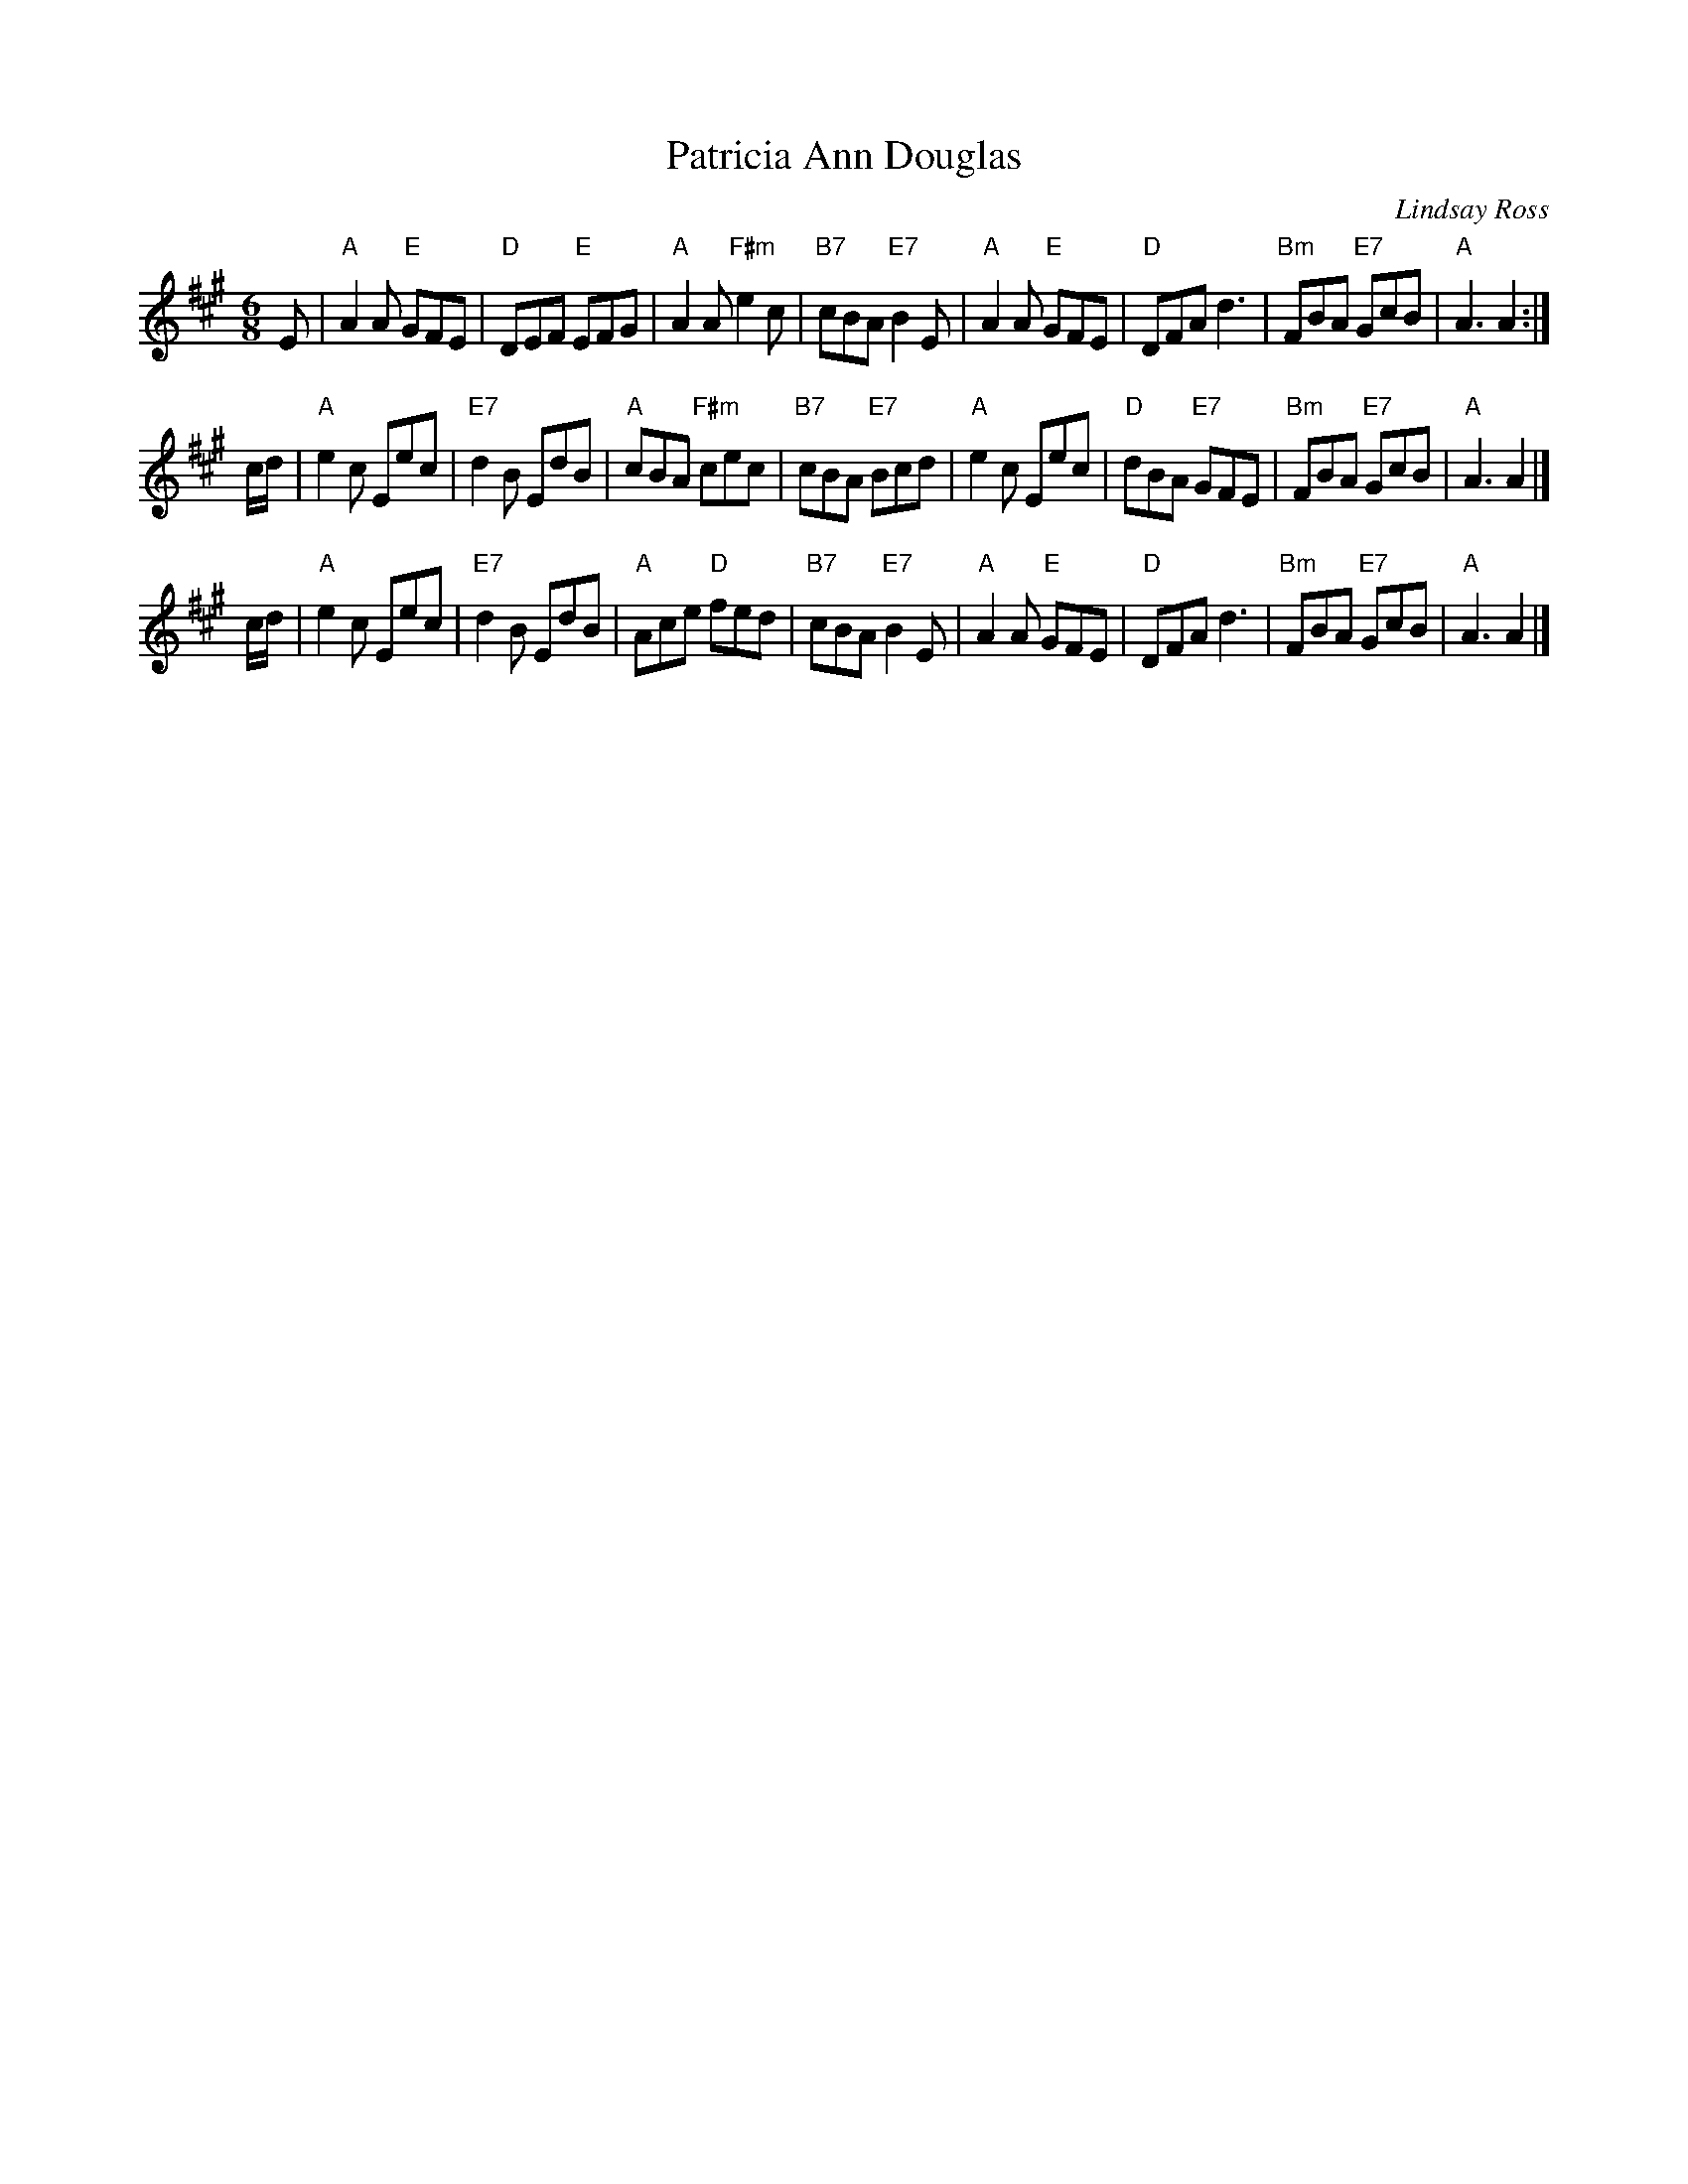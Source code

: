 X: 1
T: Patricia Ann Douglas
C: Lindsay Ross
R: Jig
Z: Carl Allison
B: Joe Buchanan's Scottish Tome - Page 309.1
S: http://thisoldtractor.com/Patricia_Ann_Douglas.abc June 2017
I: 309 1
L: 1/8
M: 6/8
K: A
E |\
"A"A2A "E"GFE | "D"DEF "E"EFG | "A"A2A "F#m"e2c | "B7"cBA "E7"B2E |\
"A"A2A "E"GFE | "D"DFA d3 | "Bm"FBA "E7"GcB | "A"A3 A2 :|
c/d/ |\
"A"e2c Eec | "E7"d2B EdB | "A"cBA "F#m"cec | "B7"cBA "E7"Bcd |\
"A"e2c Eec | "D"dBA "E7"GFE | "Bm"FBA "E7"GcB | "A"A3 A2 |]
c/d/ |\
"A"e2c Eec | "E7"d2B EdB | "A"Ace "D"fed | "B7"cBA "E7"B2E |\
"A"A2A "E"GFE | "D"DFA d3 | "Bm"FBA "E7"GcB | "A"A3 A2 |]

